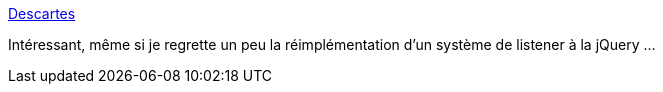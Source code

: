 :jbake-type: post
:jbake-status: published
:jbake-title: Descartes
:jbake-tags: javascript,css,programming,web,_mois_févr.,_année_2016
:jbake-date: 2016-02-26
:jbake-depth: ../
:jbake-uri: shaarli/1456473040000.adoc
:jbake-source: https://nicolas-delsaux.hd.free.fr/Shaarli?searchterm=https%3A%2F%2Fdescartes.io%2F&searchtags=javascript+css+programming+web+_mois_f%C3%A9vr.+_ann%C3%A9e_2016
:jbake-style: shaarli

https://descartes.io/[Descartes]

Intéressant, même si je regrette un peu la réimplémentation d'un système de listener à la jQuery ...
